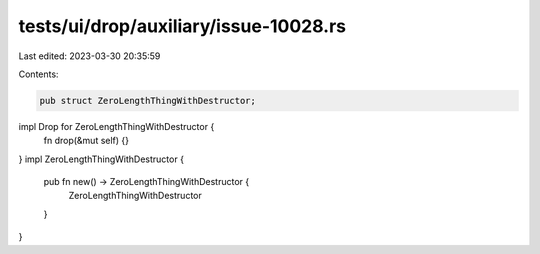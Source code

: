tests/ui/drop/auxiliary/issue-10028.rs
======================================

Last edited: 2023-03-30 20:35:59

Contents:

.. code-block:: rs

    pub struct ZeroLengthThingWithDestructor;
impl Drop for ZeroLengthThingWithDestructor {
    fn drop(&mut self) {}
}
impl ZeroLengthThingWithDestructor {
    pub fn new() -> ZeroLengthThingWithDestructor {
        ZeroLengthThingWithDestructor
    }
}


